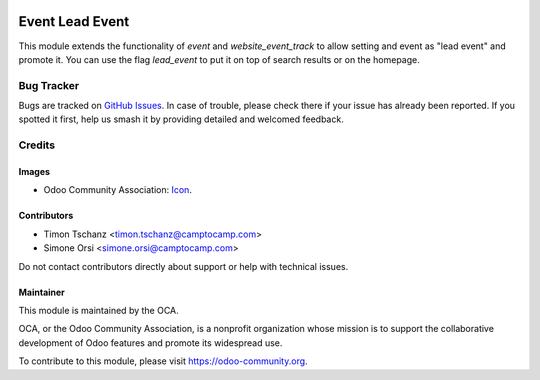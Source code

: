 .. image:: https://img.shields.io/badge/license-AGPL--3-blue.png
   :target: https://www.gnu.org/licenses/agpl
   :alt: License: AGPL-3


================
Event Lead Event
================

This module extends the functionality of `event` and `website_event_track`
to allow setting and event as "lead event" and promote it.
You can use the flag `lead_event` to put it on top of search results or on the homepage.


Bug Tracker
===========

Bugs are tracked on `GitHub Issues
<https://github.com/camptocamp/odoo-event-addons/issues>`_. In case of trouble, please
check there if your issue has already been reported. If you spotted it first,
help us smash it by providing detailed and welcomed feedback.

Credits
=======

Images
------

* Odoo Community Association: `Icon <https://odoo-community.org/logo.png>`_.

Contributors
------------

* Timon Tschanz <timon.tschanz@camptocamp.com>
* Simone Orsi <simone.orsi@camptocamp.com>


Do not contact contributors directly about support or help with technical issues.

Maintainer
----------

.. image:: https://odoo-community.org/logo.png
   :alt: Odoo Community Association
   :target: https://odoo-community.org

This module is maintained by the OCA.

OCA, or the Odoo Community Association, is a nonprofit organization whose
mission is to support the collaborative development of Odoo features and
promote its widespread use.

To contribute to this module, please visit https://odoo-community.org.
